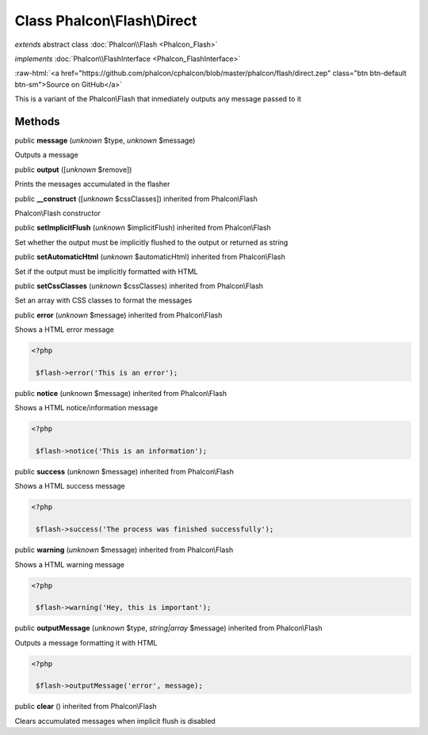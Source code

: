 Class **Phalcon\\Flash\\Direct**
================================

*extends* abstract class :doc:`Phalcon\\Flash <Phalcon_Flash>`

*implements* :doc:`Phalcon\\FlashInterface <Phalcon_FlashInterface>`

.. role:: raw-html(raw)
   :format: html

:raw-html:`<a href="https://github.com/phalcon/cphalcon/blob/master/phalcon/flash/direct.zep" class="btn btn-default btn-sm">Source on GitHub</a>`

This is a variant of the Phalcon\\Flash that inmediately outputs any message passed to it


Methods
-------

public  **message** (*unknown* $type, *unknown* $message)

Outputs a message



public  **output** ([*unknown* $remove])

Prints the messages accumulated in the flasher



public  **__construct** ([*unknown* $cssClasses]) inherited from Phalcon\\Flash

Phalcon\\Flash constructor



public  **setImplicitFlush** (*unknown* $implicitFlush) inherited from Phalcon\\Flash

Set whether the output must be implicitly flushed to the output or returned as string



public  **setAutomaticHtml** (*unknown* $automaticHtml) inherited from Phalcon\\Flash

Set if the output must be implicitly formatted with HTML



public  **setCssClasses** (*unknown* $cssClasses) inherited from Phalcon\\Flash

Set an array with CSS classes to format the messages



public  **error** (*unknown* $message) inherited from Phalcon\\Flash

Shows a HTML error message 

.. code-block:: php

    <?php

     $flash->error('This is an error');




public  **notice** (*unknown* $message) inherited from Phalcon\\Flash

Shows a HTML notice/information message 

.. code-block:: php

    <?php

     $flash->notice('This is an information');




public  **success** (*unknown* $message) inherited from Phalcon\\Flash

Shows a HTML success message 

.. code-block:: php

    <?php

     $flash->success('The process was finished successfully');




public  **warning** (*unknown* $message) inherited from Phalcon\\Flash

Shows a HTML warning message 

.. code-block:: php

    <?php

     $flash->warning('Hey, this is important');




public  **outputMessage** (*unknown* $type, *string|array* $message) inherited from Phalcon\\Flash

Outputs a message formatting it with HTML 

.. code-block:: php

    <?php

     $flash->outputMessage('error', message);




public  **clear** () inherited from Phalcon\\Flash

Clears accumulated messages when implicit flush is disabled



